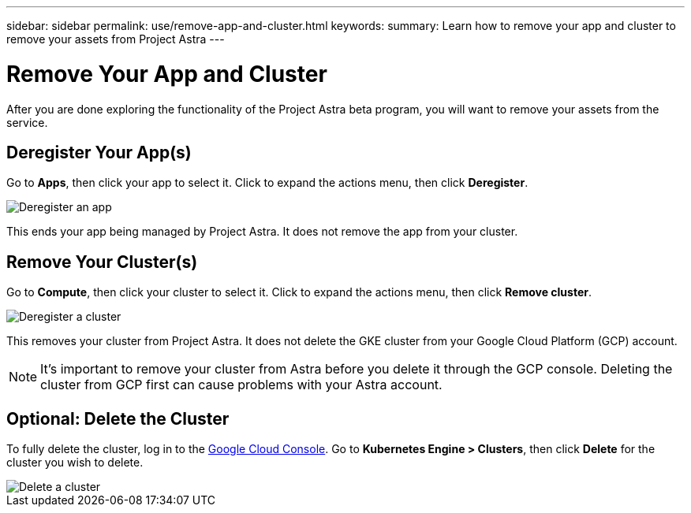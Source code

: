 ---
sidebar: sidebar
permalink: use/remove-app-and-cluster.html
keywords:
summary: Learn how to remove your app and cluster to remove your assets from Project Astra
---

= Remove Your App and Cluster
:hardbreaks:
:icons: font
:imagesdir: ../media/deregister/

After you are done exploring the functionality of the Project Astra beta program, you will want to remove your assets from the service.

== Deregister Your App(s)

Go to **Apps**, then click your app to select it. Click to expand the actions menu, then click **Deregister**.

image::deregister-app.png[Deregister an app]

This ends your app being managed by Project Astra. It does not remove the app from your cluster.

== Remove Your Cluster(s)

Go to **Compute**, then click your cluster to select it. Click to expand the actions menu, then click **Remove cluster**.

image::deregister-cluster.png[Deregister a cluster]

This removes your cluster from Project Astra. It does not delete the GKE cluster from your Google Cloud Platform (GCP) account.

NOTE: It's important to remove your cluster from Astra before you delete it through the GCP console. Deleting the cluster from GCP first can cause problems with your Astra account.

== Optional: Delete the Cluster

To fully delete the cluster, log in to the https://console.cloud.google.com/[Google Cloud Console]. Go to  **Kubernetes Engine > Clusters**, then click **Delete** for the cluster you wish to delete.

image::delete-cluster.png[Delete a cluster]
